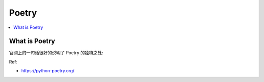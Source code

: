 Poetry
==============================================================================

.. contents::
    :class: this-will-duplicate-information-and-it-is-still-useful-here
    :depth: 1
    :local:


What is Poetry
------------------------------------------------------------------------------
官网上的一句话很好的说明了 Poetry 的独特之处:

Ref:

- https://python-poetry.org/

